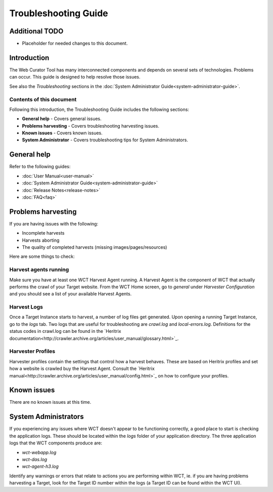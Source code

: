 =====================
Troubleshooting Guide
=====================

Additional TODO
===============

-   Placeholder for needed changes to this document.


Introduction
============

The Web Curator Tool has many interconnected components and depends on several sets of technologies. Problems can
occur. This guide is designed to help resolve those issues.

See also the *Troubleshooting* sections in the :doc:`System Administrator Guide<system-administrator-guide>`.

Contents of this document
-------------------------

Following this introduction, the Troubleshooting Guide includes the following sections:

-   **General help** - Covers general issues.

-   **Problems harvesting** - Covers troubleshooting harvesting issues.

-   **Known issues** - Covers known issues.

-   **System Administrator** - Covers troubleshooting tips for System Administrators.


General help
============

Refer to the following guides:

-   :doc:`User Manual<user-manual>`
-   :doc:`System Administrator Guide<system-administrator-guide>`
-   :doc:`Release Notes<release-notes>`
-   :doc:`FAQ<faq>`


Problems harvesting
===================

If you are having issues with the following:

-   Incomplete harvests
-   Harvests aborting
-   The quality of completed harvests (missing images/pages/resources)

Here are some things to check:

Harvest agents running
----------------------

Make sure you have at least one WCT Harvest Agent running. A Harvest Agent is the component of WCT that actually
performs the crawl of your Target website. From the WCT Home screen, go to *general* under *Harvester Configuration* and
you should see a list of your available Harvest Agents.

Harvest Logs
------------
Once a Target Instance starts to harvest, a number of log files get generated. Upon opening a running Target Instance,
go to the *logs* tab. Two logs that are useful for troubleshooting are `crawl.log` and `local-errors.log`. Definitions
for the status codes in crawl.log can be found in the
`Heritrix documentation<http://crawler.archive.org/articles/user_manual/glossary.html>`_.

Harvester Profiles
------------------
Harvester profiles contain the settings that control how a harvest behaves. These are based on Heritrix profiles and set
how a website is crawled buy the Harvest Agent. Consult the
`Heritrix manual<http://crawler.archive.org/articles/user_manual/config.html>`_ on how to configure your profiles.


Known issues
============

There are no known issues at this time.


System Administrators
=====================

If you experiencing any issues where WCT doesn't appear to be functioning correctly, a good place to start is checking
the application logs. These should be located within the `logs` folder of your application directory. The three
application logs that the WCT components produce are:

-   `wct-webapp.log`
-   `wct-das.log`
-   `wct-agent-h3.log`

Identify any warnings or errors that relate to actions you are performing within WCT, ie. if you are having problems
harvesting a Target, look for the Target ID number within the logs (a Target ID can be found within the WCT UI).
